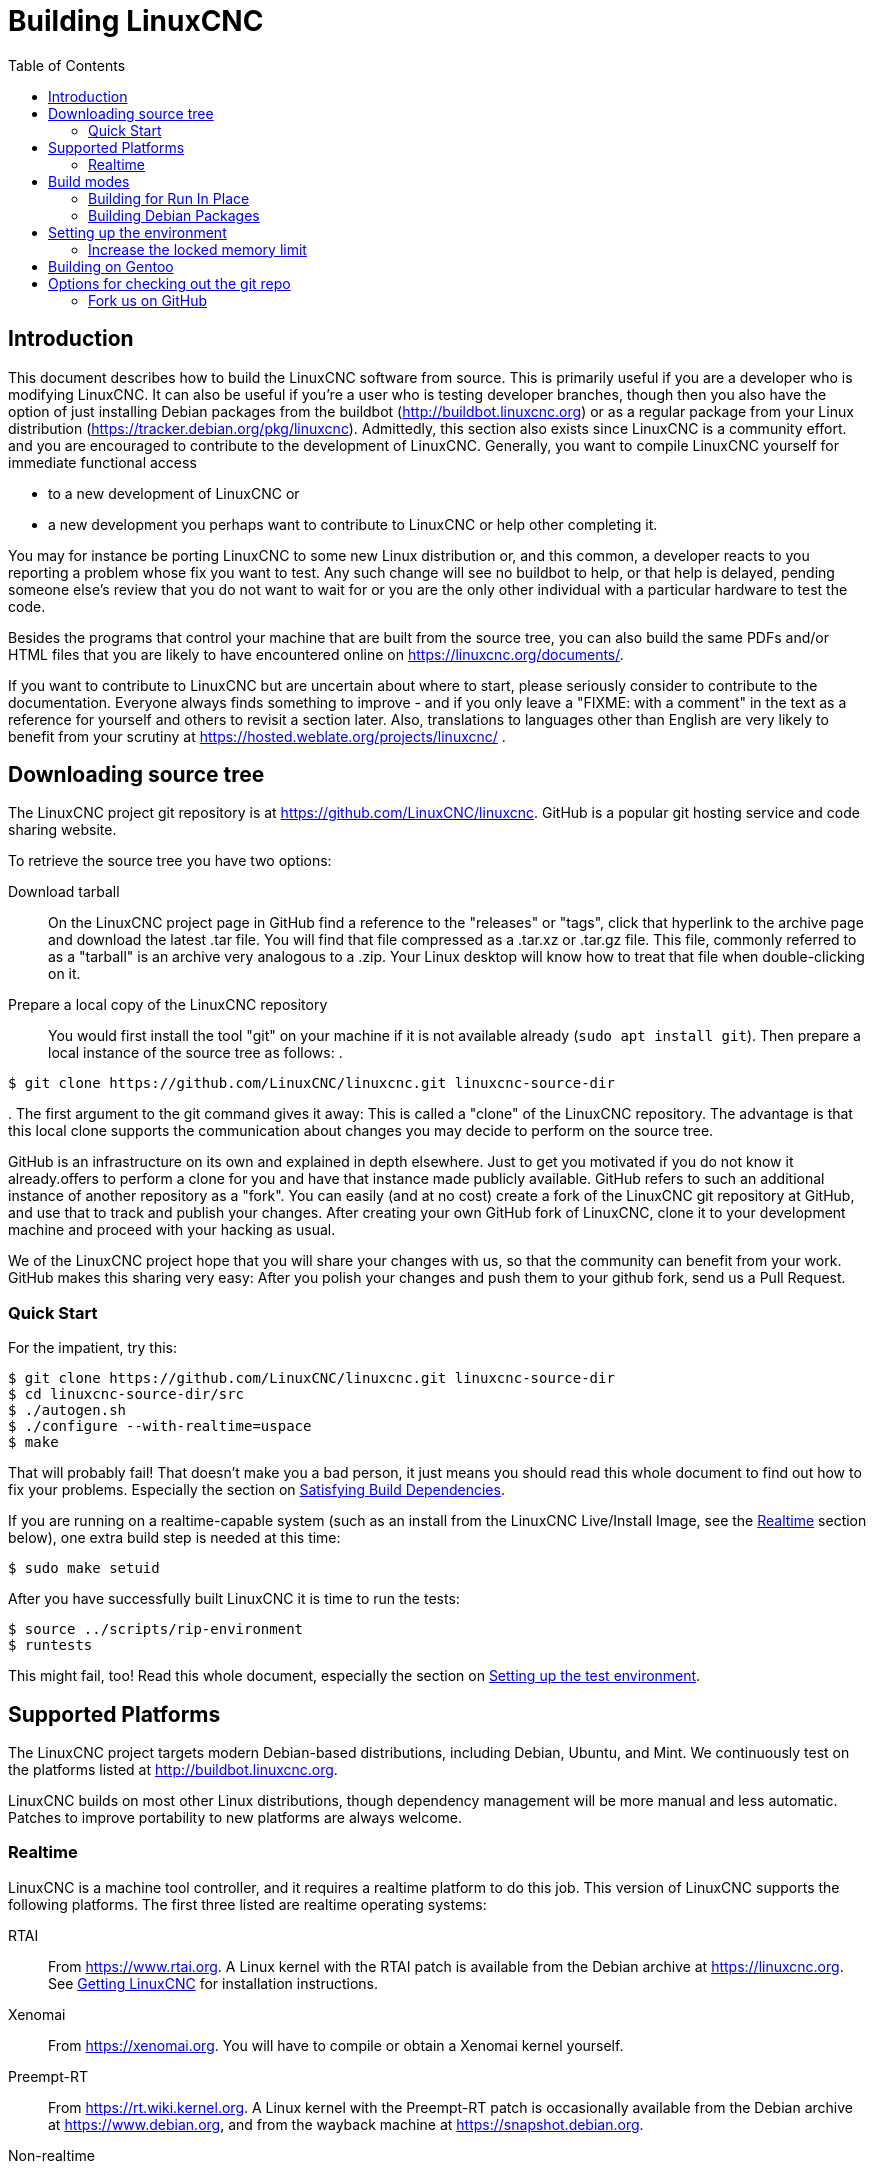 :lang: en
:toc:

= Building LinuxCNC

== Introduction

This document describes how to build the LinuxCNC software from source.
This is primarily useful if you are a developer who is modifying LinuxCNC.
It can also be useful if you're a user who is testing developer branches,
though then you also have the option of just installing Debian packages from the buildbot
(http://buildbot.linuxcnc.org) or as a regular package from your Linux
distribution (https://tracker.debian.org/pkg/linuxcnc).
Admittedly, this section also exists since LinuxCNC is a community effort.
and you are encouraged to contribute to the development of LinuxCNC.
Generally, you want to compile LinuxCNC yourself for immediate functional access

 * to a new development of LinuxCNC or
 * a new development you perhaps want to contribute to LinuxCNC or help other completing it.

You may for instance be porting LinuxCNC to some new Linux distribution
or, and this common, a developer reacts to you reporting a problem whose fix you want to test.
Any such change will see no buildbot to help, or that help is delayed,
pending someone else's review that you do not want to wait for or you are
the only other individual with a particular hardware to test the code.

Besides the programs that control your machine that are built from the source tree,
you can also build the same PDFs and/or HTML files that you are likely to have encountered
online on https://linuxcnc.org/documents/.

If you want to contribute to LinuxCNC but are uncertain about where to start,
please seriously consider to contribute to the documentation.
Everyone always finds something to improve - and if you only leave
a "FIXME: with a comment" in the text as a reference for yourself
and others to revisit a section later. Also, translations to languages
other than English are very likely to benefit from your scrutiny at
https://hosted.weblate.org/projects/linuxcnc/ .

== Downloading source tree

The LinuxCNC project git repository is at https://github.com/LinuxCNC/linuxcnc.
GitHub is a popular git hosting service and code sharing website.

To retrieve the source tree you have two options:

Download tarball::
  On the LinuxCNC project page in GitHub find a reference to the "releases" or "tags", click that hyperlink to the archive page and download the latest .tar file.
  You will find that file compressed as a .tar.xz or .tar.gz file.
  This file, commonly referred to as a "tarball" is an archive very analogous to a .zip.
  Your Linux desktop will know how to treat that file when double-clicking on it.
Prepare a local copy of the LinuxCNC repository::
  You would first install the tool "git" on your machine if it is not available already (`sudo apt install git`).
  Then prepare a local instance of the source tree as follows:
.
----
$ git clone https://github.com/LinuxCNC/linuxcnc.git linuxcnc-source-dir
----
.
  The first argument to the git command gives it away:
  This is called a "clone" of the LinuxCNC repository.
  The advantage is that this local clone supports the communication about changes you may decide to perform on the source tree.

GitHub is an infrastructure on its own and explained in depth elsewhere. Just to get you motivated if you do not know it already.offers to perform a clone for you and have that instance made publicly available.
GitHub refers to such an additional instance of another repository as a "fork".
You can easily (and at no cost) create a fork of the LinuxCNC git repository at GitHub, and use that to track and publish your changes.
After creating your own GitHub fork of LinuxCNC, clone it to your development machine and proceed with your hacking as usual.

We of the LinuxCNC project hope that you will share your changes with us, so that the community can benefit from your work.
GitHub makes this sharing very easy: After you polish your changes and push them to your github fork, send us a Pull Request.

[[Quick-Start]]
=== Quick Start

For the impatient, try this:

----
$ git clone https://github.com/LinuxCNC/linuxcnc.git linuxcnc-source-dir
$ cd linuxcnc-source-dir/src
$ ./autogen.sh
$ ./configure --with-realtime=uspace
$ make
----

That will probably fail!  That doesn't make you a bad person,
it just means you should read this whole document to find out how to fix your problems.
Especially the section on <<Satisfying-Build-Dependencies,Satisfying Build Dependencies>>.

If you are running on a realtime-capable system (such as an install from the LinuxCNC Live/Install Image,
see the <<sub:realtime,Realtime>> section below), one extra build step is needed at this time:

-----
$ sudo make setuid
-----

After you have successfully built LinuxCNC it is time to run the tests:

-----
$ source ../scripts/rip-environment
$ runtests
-----

This might fail, too!
Read this whole document, especially the section on <<Setting-up-the-environment,Setting up the test environment>>.

== Supported Platforms

The LinuxCNC project targets modern Debian-based distributions, including Debian, Ubuntu, and Mint.
We continuously test on the platforms listed at http://buildbot.linuxcnc.org.

LinuxCNC builds on most other Linux distributions, though dependency management will be more manual and less automatic.
Patches to improve portability to new platforms are always welcome.

[[sub:realtime]]
=== Realtime

LinuxCNC is a machine tool controller, and it requires a realtime platform to do this job.
This version of LinuxCNC supports the following platforms.
The first three listed are realtime operating systems:

RTAI::
  From https://www.rtai.org.
  A Linux kernel with the RTAI patch is available from the Debian archive at https://linuxcnc.org.
  See <<cha:getting-linuxcnc,Getting LinuxCNC>> for installation instructions.

Xenomai::
  From https://xenomai.org. You will have to compile or obtain a Xenomai kernel yourself.

Preempt-RT::
  From https://rt.wiki.kernel.org.
  A Linux kernel with the Preempt-RT patch is occasionally available from the Debian archive at https://www.debian.org, and from the wayback machine at https://snapshot.debian.org.

Non-realtime::
  LinuxCNC can also be built and run on non-realtime platforms,
  such as a regular install of Debian or Ubuntu without any special realtime kernel. +
  In this mode LinuxCNC is not useful for controlling machine tools,
  but it is useful for simulating the execution of G-code and for testing the non-realtime parts of the system
  (such as the user interfaces, and some kinds of components and device drivers). +
  To make use of the realtime capabilities of LinuxCNC, certain parts of LinuxCNC need to run with root privileges.
  To enable root for these parts, run this extra command after the `make` that builds LinuxCNC:
-----
$ sudo make setuid
-----

== Build modes

There are two ways to build LinuxCNC: The developer-friendly "run in place" mode and the user-friendly Debian packaging mode.

=== Building for Run In Place

In a Run-In-Place build, the LinuxCNC programs are compiled from source and then run directly from within the build directory.
Nothing is installed outside the build directory.
This is quick and easy, and suitable for rapid iteration of changes.
The LinuxCNC test suite runs only in a Run-In-Place build.
Most LinuxCNC developers primarily build using this mode.

Building for Run-In-Place follows the steps in the <<Quick-Start,Quick Start>> section at the top of this document,
possibly with different arguments to `src/configure` and `make`.

[[src-configure-arguments]]
==== `src/configure` arguments

The `src/configure` script configures how the source code will be compiled.
It takes many optional arguments.
List all arguments to `src/configure` by running this:

-----
$ cd linuxcnc-source-dir/src
$ ./configure --help
-----

The most commonly used arguments are:

`--with-realtime=uspace`::
  Build for any realtime platform, or for non-realtime.
  The resulting LinuxCNC executables will run on both a Linux kernel with Preempt-RT patches (providing realtime machine control) and
  on a vanilla (un-patched) Linux kernel (providing G-code simulation but no realtime machine control).

  If development files are installed for Xenomai (typically from package libxenomai-dev) or RTAI (typically from a package with a name starting "rtai-modules"),
  support for these real-time kernels will also be enabled.

`--with-realtime=/usr/realtime-$VERSION`::
  Build for the RTAI realtime platform using the older "kernel realtime" model.
  This requires that you have an RTAI kernel and the RTAI modules installed in `/usr/realtime-$VERSION`.
  The resulting LinuxCNC executables will only run on the specified RTAI kernel.
  As of LinuxCNC 2.7, this produces the best realtime performance.

`--enable-build-documentation`::
  Build the documentation, in addition to the executables.
  This option adds significantly to the time required for compilation, as building the docs is quite time consuming.
  If you are not actively working on the documentation you may want to omit this argument.

`--disable-build-documentation-translation`::
  Disable building the translated documentation for all available languages.
  The building of the translated documentation takes a huge amount of time, so it is recommend to skip that if not really needed.

[[make-arguments]]
==== `make` arguments

The `make` command takes two useful optional arguments.

Parallel compilation::
  `make` takes an optional argument `-j` _N_ (where _N_ is a number).
  This enables parallel compilation with _N_ simultaneous processes, which can significantly speed up your build.
+
A useful value for _N_ is the number of CPUs in your build system.

You can discover the number of CPUs by running `nproc`.

Building just a specific target::
  If you want to build just a specific part of LinuxCNC, you can name the thing you want to build on the `make` command line.
  For example, if you are working on a component named `froboz`, you can build its executable by running:
+
-----
$ cd linuxcnc-source-dir/src
$ make ../bin/froboz
-----

=== Building Debian Packages

When building Debian packages, the LinuxCNC programs are compiled from source
and then stored in a Debian package, complete with dependency information.
This process by default also includes the building of the documentation,
which takes its time because of all the I/O for many languages, but that
can be skipped. LinuxCNC is then installed as part of those packages on the
same machines or on whatever machine of the same architecture that  the .deb
files are copied to. LinuxCNC cannot be run until the Debian packages
are installed on a target machine and then the executables are available
in /usr/bin and /usr/lib just like other regular software of the system.

This build mode is primarily useful when packaging the software for
delivery to end users, and when building the software for a machine
that does not have the build environment installed, or that does not have
internet access.

To build packages is primarily useful when packaging the software for delivery to end users.
Developers among themselves exchange only the source code, likely supported by the LinuxCNC GitHub repository referenced below.
Also, when building the software for a machine that doesn't have the build environment installed,
or that doesn't have internet access, one happily accepts a prebuilt package.

Building Debian packages is performed with the `dpkg-buildpackage` tool that is
provided by the `dpkg-dev` package. Its execution comes with a series of prerequisites
that are detailed below:
 * general build infrastructure shall be installed, i.e. compilers, etc.
 * build-time dependencies are to be installed, i.e. header files for external code libraries used,
   as described in the section <<Satisfying-Build-Dependencies,Satisfying Build Dependencies>>.
 * file in debian folder need to be complete that describe the package

Build tools have been gathered as a virtual package named `build-essential`. To install it, run:

----
$ sudo apt-get install build-essential
----

Once those prerequisites are met, building the Debian packages consists of two steps.

The first step is generating the Debian package scripts and meta-data from the git repo by running this:

----
$ cd linuxcnc-dev
$ ./debian/configure
----

[NOTE]
====
The `debian/configure` script is different from the `src/configure` script!

The `debian/configure` accepts arguments depending on the platform you are building on/for,
see the <<debian-configure-arguments, `debian/configure` arguments>> section.
It defaults to LinuxCNC running in user space ("uspace"), expecting the preempt_rt kernel
to minimize latencies.
====

Once the Debian package scripts and meta-data are configured, build the package by running `dpkg-buildpackage`:

----
$ dpkg-buildpackage -b -uc
----

[NOTE]
====
`dpkg-buildpackage` needs to run from the root of the source tree, which you mave have named `linuxcnc-source-dir`, *not* from within `linuxcnc-source-dir/debian`. +
`dpkg-buildpackage` takes an optional argument ``-j``_N_ (where _N_ is a number). This enables to run multiple jobs simultaneously.
====

[[debian-configure-arguments]]
==== LinuxCNC's `debian/configure` arguments

The LinuxCNC source tree has a debian directory with all the info about how the Debian package shall be built,
but some key files within are only distributed as templates. The `debian/configure` script readies those build instructions
for the regular Debian packaging utilities and must thus be run prior to `dpkg-checkbuilddeps` or `dpkg-buildpackage`.

The `debian/configure` script takes a single argument which specifies the underlying realtime or non-realtime platform to build for.
The regular values for this argument are:

`no-docs`::
  Skip building documentation.

`uspace`::
  Configure the Debian package for Preempt-RT realtime or for non-realtime (these two are compatible).

`noauto`::
`rtai`::
`xenomai`::
  Normally, the lists of RTOSes for uspace realtime to support is detected automatically.
  However, if you wish, you may specify one or more of these after `uspace` to enable support for these RTOSes.
  Or, to disable autodetection, specify `noauto`.
+
If you want just the traditional RTAI "kernel module" realtime, use `-r` or `$KERNEL_VERSION` instead.

`rtai=<package name>`::
  If the development package for RTAI, lxrt, does not start with "rtai-modules",
  or if the first such package listed by apt-cache search is not the desired one,
  then explicitly specify the package name.

`-r`::
  Configure the Debian package for the currently running RTAI kernel.
  You must be running an RTAI kernel on your build machine for this to work!

`$KERNEL_VERSION`::
  Configure the Debian package for the specified RTAI kernel version (for example "3.4.9-rtai-686-pae").
  The matching kernel headers Debian package must be installed on your build machine, e.g. "linux-headers-3.4.9-rtai-686-pae".
  Note that you can _build_ LinuxCNC in this configuration,
  but if you are not running the matching RTAI kernel you will not be able to _run_ LinuxCNC, including the test suite.

[[Satisfying-Build-Dependencies]]
==== Satisfying Build Dependencies

On Debian-based platforms we provide packaging meta-data that knows
what external software packages need to be installed in order to build LinuxCNC.
These are referred to as the _build dependencies_ of LinuxCNC, i.e. those
packages that need to be available such that

* the build succeeds and
* the build can be built reproducibly.

You can use this meta-data to easily list the required packages missing from your build system.
First, go to the source tree of LinuxCNC and initiate its default self-configuration,
if not already performed:

-----
$ cd linuxcnc-dev
$ ./debian/configure
-----

This will prepare the file debian/control that contains lists of Debian packages
to create with the runtime dependencies for those packages and for our cause also
the build-dependencies for those to-be-created packages.

The most straightforward way to get all build-dependencies installed is to just
execute (from the same directory):

----
sudo apt-get build-dep .
----

which will install all the dependencies required, not yet installed, but available.
The '.' is part of the command line, i.e. an instruction to retrieve the dependencies
for the source tree at hand, not for dependencies of another package.
This completes the installation of build-dependencies.

The remainder of this section describes a semi-manual approach.
The list of dependencies in debian/control is long and it is tedious
to compare the current state of packages already installed with it.
Debian systems provide a program called `dpkg-checkbuilddeps` that
parses the package meta-data and compares the packages listed as build
dependencies against the list of installed packages, and tells you
what's missing.

First, install the `dpkg-checkbuilddeps` program by running:

-----
$ sudo apt-get install dpkg-dev
-----

This generates the file `debian/control` in a user-readable yaml-format
which lists the build-dependencies close to the top.
You can use this meta-data to easily list the required packages missing from your build system.
You may decide to manually inspecting those files if you have a good understanding what is already installed.

Alternatively, Debian systems provide a program called `dpkg-checkbuilddeps` that
parses the package meta-data and compares the packages listed as build
dependencies against the list of installed packages, and tells you what's missing.
Also, `dpkg-buildpackage` would inform you about what is missing, and it should be fine.
However, it reports missing build-deps only after patches in the directory `debian/patches` have been automatically applied (if any).
If you are new to Linux and git version management, a clean start may be preferable to avoid complications.

The `dpkg-checkbuilddeps` (also from the dpkg-dev package that is installed as part of the build-essential dependencies) program
can be asked to do its job (note that it needs to run from the `linuxcnc-source-dir` directory, *not* from `linuxcnc-source-dir/debian`):

-----
$ dpkg-checkbuilddeps
-----

It will emit a list of packages that are required to build LinuxCNC on your system but are not installed, yet.
You can now install missing build-dependencies

manually:: Install them all with `sudo apt-get install`, followed by the package names.
  You can rerun `dpkg-checkbuilddeps` any time you want, to list any missing packages, which has no effect on the source tree.

automated:: Run `sudo apt build-dep .` .

If in doubt about what a particular package of a build-dep may be providing, check out the package's description with ``apt-cache show`` _packagename_.

==== Options for `dpkg-buildpackage`

For a typical Debian package to build, you would run dpkg-buildpackage without any arguments.
As introduced above, the command has two extra options passed to it.
Like for all good Linux tools, the man page has all the details with `man dpkg-buildpackage`.

`-uc`:: Do not digitally sign the resulting binaries. You would want to sign your packages with a GPG key of yours only if you would wanted to distribute them to others. Having that option not set and then failing to sign the package would not affect the .deb file.

`-b`:: Only compiles the architecture-dependent packages (like the `linuxcnc` binaries and GUIs).
 This is very helpful to avoid compiling what is hardware-independent. For LinuxCNC this is the documentation, which is available online anyway.

If you happen to run into difficulties while compiling, check the LinuxCNC forum online.

Currently emerging is the support for the DEB_BUILD_OPTIONS environment variable.
Set it to

`nodocs`:: to skip building the documentation, preferably instead use the `-B` flag to dpkg-buildpackage.

`nocheck`:: to skip self-tests of the LinuxCNC build process.
  This saves some time and reduces the demand for a few software packages that may not be available for your system, i.e. the xvfb in particular.
  You should not set this option to gain some extra confidence in your build to perform as expected unless you are running into mere technical difficulties with the test-specific software dependencies.

An environment variable can be set together with the execution of the command, e.g.
----
DEB_BUILD_OPTIONS=nocheck dpkg-buildpackage -uc -B
----
would combine all the options introduced in this section.

==== Installing self-built Debian packages

A Debian package can be recognised by its .deb extension.
The tool installing it, `dpkg` is part of every Debian installation.
The .deb files created by `dpkg-buildpackage` are found in the directory above the linuxcnc-source-dir, i.e. in `..`.
To see what files are provided in a package, run

----
dpkg -c ../linuxcnc-uspace*.deb
----

The version of LinuxCNC will be part of the file name, which is meant to be matched by the asterisk.
There may be too many files listed to fit on your screen.
If you cannot scroll up in your terminal then add `| more` to that command to have its output passed through a so-called "pager".
Quit with "q".

To install the packages, run

----
sudo dpkg -i ../linuxcnc*.deb
----

[[Setting-up-the-environment]]
== Setting up the environment

This section describes the special steps needed to set up a machine to run the LinuxCNC programs, including the tests.

=== Increase the locked memory limit

LinuxCNC tries to improve its realtime latency by locking the memory it uses into RAM.
It does this in order to prevent the operating system from swapping LinuxCNC out to disk, which would have bad effects on latency.
Normally, locking memory into RAM is frowned upon, and the operating system places a strict limit on how much memory a user is allowed to have locked.

When using the Preempt-RT realtime platform LinuxCNC runs with enough privilege to raise its memory lock limit itself.
When using the RTAI realtime platform it does not have enough privilege, and the user must raise the memory lock limit.

If LinuxCNC displays the following message on startup, the problem is your system's configured limit on locked memory:

-----
RTAPI: ERROR: failed to map shmem
RTAPI: Locked memory limit is 32KiB, recommended at least 20480KiB.
-----

To fix this problem, add a file named
`/etc/security/limits.d/linuxcnc.conf` (as root) with your favorite
text editor (e.g., `sudo gedit /etc/security/limits.d/linuxcnc.conf`).
The file should contain the following line:

-----
* - memlock 20480
-----

Log out and log back in to make the changes take effect.
Verify that the memory lock limit is raised using the following command:

-----
$ ulimit -l
-----

== Building on Gentoo

Building on Gentoo is possible, but not supported.  Be sure you are
running a desktop profile.  This project uses the Tk Widget Set, asciidoc,
and has some other dependencies.  They should be installed as root:

-----
~ # euse -E tk imagequant
~ # emerge -uDNa world
~ # emerge -a dev-libs/libmodbus dev-lang/tk dev-tcltk/bwidget dev-tcltk/tclx
~ # emerge -a dev-python/pygobject dev-python/pyopengl dev-python/numpy
~ # emerge -a app-text/asciidoc app-shells/bash-completion
-----

You can switch back to being a normal user for most of the rest of the
install.  As that user, create a virtual environment for pip, then install
the pip packages:

-----
~/src $ python -m venv   --system-site-packages ~/src/venv
~/src $ . ~/src/venv/bin/activate
(venv) ~/src $ pip install yapps2
(venv) ~/src $
-----

Then you can contrinue as normally:

-----
(venv) ~/src $ git clone https://github.com/LinuxCNC/linuxcnc.git
(venv) ~/src $ cd linuxcnc
(venv) ~/src $ cd src
(venv) ~/src $ ./autogen.sh
(venv) ~/src $ ./configure --enable-non-distributable=yes
(venv) ~/src $ make
-----

There is no need to run "make suid", just make sure your user is in
the "dialout" group.  To start linuxcnc, you must be in the Python
Virtual Environment, and set up the linuxcnc environment:

-----
~ $ . ~/src/venv/bin/activate
(venv) ~ $ . ~/src/linuxcnc/scripts/rip-environment
(venv) ~ $ ~/src/linuxcnc $ scripts/linuxcnc
-----


== Options for checking out the git repo

The <<Quick-Start,Quick Start>> instructions at the top of this
document clone our git repo at
https://github.com/LinuxCNC/linuxcnc.git.  This is the quickest, easiest
way to get started.  However, there are other options to consider.

=== Fork us on GitHub

The LinuxCNC project git repo is at https://github.com/LinuxCNC/linuxcnc.
GitHub is a popular git hosting service and code sharing website.
You can easily (and at no costs) create a fork (a second instance holding a copy that you control) of the LinuxCNC git repository at GitHub.
You can then use that fork of yours to track and publish your changes, receive comments to your changes and accept patches from the community.
.

After creating your own GitHub fork of LinuxCNC, clone it to your
development machine and proceed with your hacking as usual.

We of the LinuxCNC project hope that you will share your changes with us, so that the community can benefit from your work.
GitHub makes this sharing very easy: after you polish your changes and push them to your GitHub fork, send us a Pull Request.

// vim: set syntax=asciidoc:
